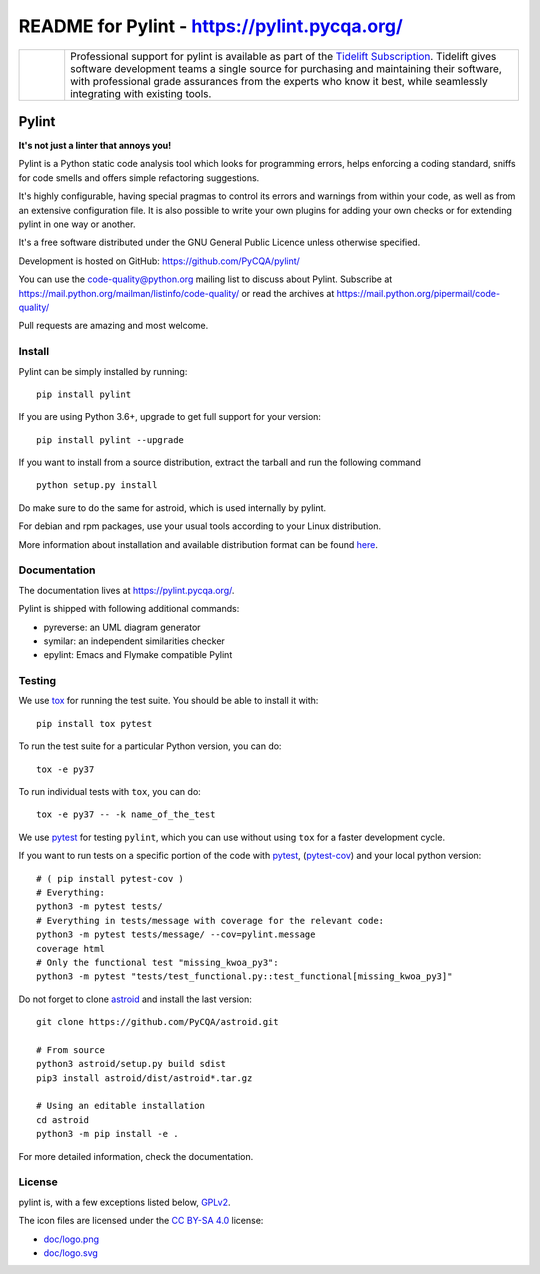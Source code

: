 
README for Pylint - https://pylint.pycqa.org/
=============================================

.. image:: https://travis-ci.org/PyCQA/pylint.svg?branch=master
    :target: https://travis-ci.org/PyCQA/pylint

.. image:: https://ci.appveyor.com/api/projects/status/rbvwhakyj1y09atb/branch/master?svg=true
    :alt: AppVeyor Build Status
    :target: https://ci.appveyor.com/project/PCManticore/pylint

.. image:: https://coveralls.io/repos/github/PyCQA/pylint/badge.svg?branch=master
    :target: https://coveralls.io/github/PyCQA/pylint?branch=master


.. image:: https://img.shields.io/pypi/v/pylint.svg
    :alt: Pypi Package version
    :target: https://pypi.python.org/pypi/pylint

.. image:: https://readthedocs.org/projects/pylint/badge/?version=latest
    :target: https://pylint.readthedocs.io/en/latest/?badge=latest
    :alt: Documentation Status

.. image:: https://img.shields.io/badge/code%20style-black-000000.svg
    :target: https://github.com/ambv/black

.. |tideliftlogo| image:: doc/media/Tidelift_Logos_RGB_Tidelift_Shorthand_On-White_small.png
   :width: 75
   :height: 60
   :alt: Tidelift

.. list-table::
   :widths: 10 100

   * - |tideliftlogo|
     - Professional support for pylint is available as part of the `Tidelift
       Subscription`_.  Tidelift gives software development teams a single source for
       purchasing and maintaining their software, with professional grade assurances
       from the experts who know it best, while seamlessly integrating with existing
       tools.

.. _Tidelift Subscription: https://tidelift.com/subscription/pkg/pypi-pylint?utm_source=pypi-pylint&utm_medium=referral&utm_campaign=readme


======
Pylint
======

**It's not just a linter that annoys you!**

Pylint is a Python static code analysis tool which looks for programming errors,
helps enforcing a coding standard, sniffs for code smells and offers simple refactoring
suggestions.

It's highly configurable, having special pragmas to control its errors and warnings
from within your code, as well as from an extensive configuration file.
It is also possible to write your own plugins for adding your own checks or for
extending pylint in one way or another.

It's a free software distributed under the GNU General Public Licence unless
otherwise specified.

Development is hosted on GitHub: https://github.com/PyCQA/pylint/

You can use the code-quality@python.org mailing list to discuss about
Pylint. Subscribe at https://mail.python.org/mailman/listinfo/code-quality/
or read the archives at https://mail.python.org/pipermail/code-quality/

Pull requests are amazing and most welcome.

Install
-------

Pylint can be simply installed by running::

    pip install pylint

If you are using Python 3.6+, upgrade to get full support for your version::

    pip install pylint --upgrade

If you want to install from a source distribution, extract the tarball and run
the following command ::

    python setup.py install


Do make sure to do the same for astroid, which is used internally by pylint.

For debian and rpm packages, use your usual tools according to your Linux distribution.

More information about installation and available distribution format
can be found here_.

Documentation
-------------

The documentation lives at https://pylint.pycqa.org/.

Pylint is shipped with following additional commands:

* pyreverse: an UML diagram generator
* symilar: an independent similarities checker
* epylint: Emacs and Flymake compatible Pylint


Testing
-------

We use tox_ for running the test suite. You should be able to install it with::

    pip install tox pytest


To run the test suite for a particular Python version, you can do::

    tox -e py37


To run individual tests with ``tox``, you can do::

    tox -e py37 -- -k name_of_the_test


We use pytest_ for testing ``pylint``, which you can use without using ``tox`` for a faster development cycle.

If you want to run tests on a specific portion of the code with pytest_, (pytest-cov_) and your local python version::

    # ( pip install pytest-cov )
    # Everything:
    python3 -m pytest tests/
    # Everything in tests/message with coverage for the relevant code:
    python3 -m pytest tests/message/ --cov=pylint.message
    coverage html
    # Only the functional test "missing_kwoa_py3":
    python3 -m pytest "tests/test_functional.py::test_functional[missing_kwoa_py3]"


Do not forget to clone astroid_ and install the last version::


    git clone https://github.com/PyCQA/astroid.git

    # From source
    python3 astroid/setup.py build sdist
    pip3 install astroid/dist/astroid*.tar.gz

    # Using an editable installation
    cd astroid
    python3 -m pip install -e .


For more detailed information, check the documentation.

.. _here: https://pylint.pycqa.org/en/latest/user_guide/installation.html
.. _tox: https://tox.readthedocs.io/en/latest/
.. _pytest: https://docs.pytest.org/en/latest/
.. _pytest-cov: https://pypi.org/project/pytest-cov/
.. _astroid: https://github.com/PyCQA/astroid

License
-------

pylint is, with a few exceptions listed below, `GPLv2 <COPYING>`_.

The icon files are licensed under the `CC BY-SA 4.0 <https://creativecommons.org/licenses/by-sa/4.0/>`_ license:

- `doc/logo.png <doc/logo.png>`_
- `doc/logo.svg <doc/logo.svg>`_
